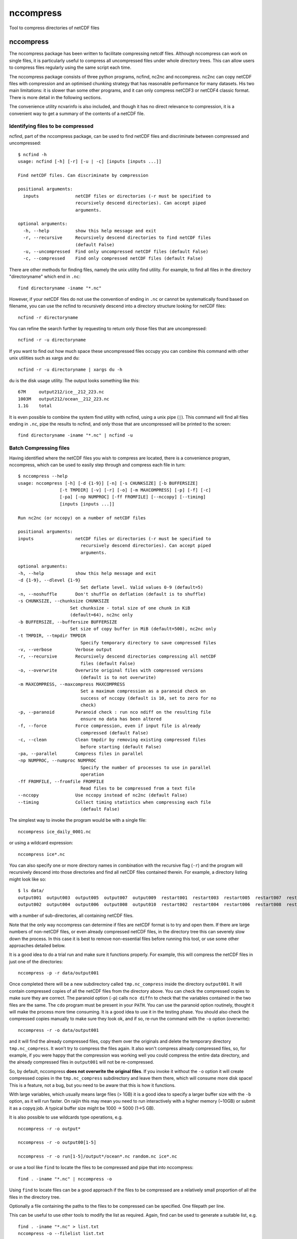 =============================
nccompress
=============================

Tool to compress directories of netCDF files

.. image:: https://travis-ci.org/coecms/nccompress.svg?branch=master
  :target: https://travis-ci.org/coecms/nccompress
.. image:: https://circleci.com/gh/coecms/nccompress.svg?style=shield
  :target: https://circleci.com/gh/coecms/nccompress
.. content-marker-for-sphinx

nccompress
==========

The nccompress package has been written to facilitate compressing netcdf
files. Although nccompress can work on single files, it is particularly
useful to compress all uncompressed files under whole directory trees.
This can allow users to compress files regularly using the same script
each time.

The nccompress package consists of three python programs, ncfind, nc2nc
and nccompress. nc2nc can copy netCDF files with compression and an
optimised chunking strategy that has reasonable performance for many
datasets. His two main limitations: it is slower than some other
programs, and it can only compress netCDF3 or netCDF4 classic format.
There is more detail in the following sections.

The convenience utility ncvarinfo is also included, and though it has no
direct relevance to compression, it is a convenient way to get a summary
of the contents of a netCDF file.

Identifying files to be compressed
----------------------------------

ncfind, part of the nccompress package, can be used to find netCDF files
and discriminate between compressed and uncompressed:

::

    $ ncfind -h
    usage: ncfind [-h] [-r] [-u | -c] [inputs [inputs ...]]

    Find netCDF files. Can discriminate by compression

    positional arguments:
      inputs              netCDF files or directories (-r must be specified to
                          recursively descend directories). Can accept piped
                          arguments.

    optional arguments:
      -h, --help          show this help message and exit
      -r, --recursive     Recursively descend directories to find netCDF files
                          (default False)
      -u, --uncompressed  Find only uncompressed netCDF files (default False)
      -c, --compressed    Find only compressed netCDF files (default False)
     

There are other methods for finding files, namely the unix utility find
utility. For example, to find all files in the directory "directoryname"
which end in ``.nc``:

::

    find directoryname -iname "*.nc"

However, if your netCDF files do not use the convention of ending in
``.nc`` or cannot be systematically found based on filename, you can use
the ncfind to recursively descend into a directory structure looking for
netCDF files:

::

    ncfind -r directoryname

You can refine the search further by requesting to return only those
files that are uncompressed:

::

    ncfind -r -u directoryname

If you want to find out how much space these uncompressed files occupy
you can combine this command with other unix utilities such as xargs and
du:

::

    ncfind -r -u directoryname | xargs du -h

du is the disk usage utility. The output looks something like this:

::

    67M     output212/ice__212_223.nc
    1003M   output212/ocean__212_223.nc
    1.1G    total

It is even possible to combine the system find utility with ncfind,
using a unix pipe (``|``). This command will find all files ending in ``.nc``,
pipe the results to ncfind, and only those that are uncompressed will be
printed to the screen:

::

    find directoryname -iname "*.nc" | ncfind -u


Batch Compressing files
----------------------

Having identified where the netCDF files you wish to compress are
located, there is a convenience program, nccompress, which can be used
to easily step through and compress each file in turn:

::

    $ nccompress --help
    usage: nccompress [-h] [-d {1-9}] [-n] [-s CHUNKSIZE] [-b BUFFERSIZE]
                    [-t TMPDIR] [-v] [-r] [-o] [-m MAXCOMPRESS] [-p] [-f] [-c]
                    [-pa] [-np NUMPROC] [-ff FROMFILE] [--nccopy] [--timing]
                    [inputs [inputs ...]]

    Run nc2nc (or nccopy) on a number of netCDF files

    positional arguments:
    inputs                netCDF files or directories (-r must be specified to
                            recursively descend directories). Can accept piped
                            arguments.

    optional arguments:
    -h, --help            show this help message and exit
    -d {1-9}, --dlevel {1-9}
                            Set deflate level. Valid values 0-9 (default=5)
    -n, --noshuffle       Don't shuffle on deflation (default is to shuffle)
    -s CHUNKSIZE, --chunksize CHUNKSIZE
                        Set chunksize - total size of one chunk in KiB
                        (default=64), nc2nc only
    -b BUFFERSIZE, --buffersize BUFFERSIZE
                        Set size of copy buffer in MiB (default=500), nc2nc only
    -t TMPDIR, --tmpdir TMPDIR
                            Specify temporary directory to save compressed files
    -v, --verbose         Verbose output
    -r, --recursive       Recursively descend directories compressing all netCDF
                            files (default False)
    -o, --overwrite       Overwrite original files with compressed versions
                            (default is to not overwrite)
    -m MAXCOMPRESS, --maxcompress MAXCOMPRESS
                            Set a maximum compression as a paranoid check on
                            success of nccopy (default is 10, set to zero for no
                            check)
    -p, --paranoid        Paranoid check : run nco ndiff on the resulting file
                            ensure no data has been altered
    -f, --force           Force compression, even if input file is already
                            compressed (default False)
    -c, --clean           Clean tmpdir by removing existing compressed files
                            before starting (default False)
    -pa, --parallel       Compress files in parallel
    -np NUMPROC, --numproc NUMPROC
                            Specify the number of processes to use in parallel
                            operation
    -ff FROMFILE, --fromfile FROMFILE
                            Read files to be compressed from a text file
    --nccopy              Use nccopy instead of nc2nc (default False)
    --timing              Collect timing statistics when compressing each file
                            (default False)


The simplest way to invoke the program would be with a single file:

::

    nccompress ice_daily_0001.nc

or using a wildcard expression:

::

    nccompress ice*.nc

You can also specify one or more directory names in combination with the
recursive flag (``-r``) and the program will recursively descend into those
directories and find all netCDF files contained therein. For example, a
directory listing might look like so:

::

    $ ls data/
    output001  output003  output005  output007  output009  restart001  restart003  restart005  restart007  restart009
    output002  output004  output006  output008  output010  restart002  restart004  restart006  restart008  restart010

with a number of sub-directories, all containing netCDF files.

Note that the only way nccompress can determine if files are netCDF
format is to try and open them. If there are large numbers of non-netCDF
files, or even already compressed netCDF files, in the directory tree 
this can severely slow down the process. In this case it is best to
remove non-essential files before running this tool, or use some other
approaches detailed below.

It is a good idea to do a trial run and make sure it functions properly.
For example, this will compress the netCDF files in just one of the
directories:

::

    nccompress -p -r data/output001

Once completed there will be a new subdirectory called ``tmp.nc_compress``
inside the directory ``output001``. It will contain compressed copies of all
the netCDF files from the directory above. You can check the compressed
copies to make sure they are correct. The paranoid option (``-p``) calls
``nco diffn`` to check that the variables contained in the two files are
the same. The ``cdo`` program must be present in your ``PATH``. 
You can use the paranoid option routinely, thought it will
make the process more time consuming. It is a good idea to use it in the
testing phase. You should also check the compressed copies manually to
make sure they look ok, and if so, re-run the command with the ``-o`` option
(overwrite):

::

    nccompress -r -o data/output001

and it will find the already compressed files, copy them over the
originals and delete the temporary directory ``tmp.nc_compress``. It won't
try to compress the files again. It also won't compress already
compressed files, so, for example, if you were happy that the
compression was working well you could compress the entire data
directory, and the already compressed files in ``output001`` will not be
re-compressed.

So, by default, nccompress **does not overwrite the original files**.
If you invoke it without the ``-o`` option it will create compressed
copies in the ``tmp.nc_compress`` subdirectory and leave them there, which
will consume more disk space! This is a feature, not a bug, but you need
to be aware that this is how it functions.

With large variables, which usually means large files (> 1GB) it is a
good idea to specify a larger buffer size with the ``-b`` option, as it
will run faster. On raijin this may mean you need to run interactively
with a higher memory (~10GB) or submit it as a copyq job. A typical
buffer size might be 1000 -> 5000 (1->5 GB).

It is also possible to use wildcards type operations, e.g.

::

    nccompress -r -o output*

    nccompress -r -o output00[1-5]

    nccompress -r -o run[1-5]/output*/ocean*.nc random.nc ice*.nc

or use a tool like ``find`` to locate the files to be compressed and
pipe that into nccompress:

::

    find . -iname "*.nc" | nccompress -o

Using ``find`` to locate files can be a good approach if the files to
be compressed are a relatively small proportion of all the files
in the directory tree. 

Optionally a file containing the paths to the files to be compressed
can be specified. One filepath per line.

This can be useful to use other tools to modify
the list as required. Again, find can be used to generate a suitable
list, e.g.

::

    find . -iname "*.nc" > list.txt
    nccompress -o --filelist list.txt

The nccompress program handles finding files/directories etc, it
calls nc2nc to do the compression. Using the option ``--nccopy`` forces
nccompress to use the nccopy program in place of nc2nc, though the
netcdf package must already be loaded for this to work.

You can tell nccompress to work on multple files simultaneously with
the ``-pa`` option. By default this will use all the physical processors
on the machine, or you can specify how many simultaneous processes you
want to with ``-np``, e.g.

::

    nccompress -r -o -np 16 run[1-5]/output*/ocean*.nc random.nc ice*.nc

will compress 16 netCDF files at a time (the -np option implies parallel
option). As each directory is processed before beginning on a new
directory there will be little reduction in execution time if there are
few netCDF files in each directory.

nc2nc
-----

The nc2nc program was written because no existing tool had a generalised
per variable chunking algorithm. The total chunk size is defined to be
the file system block size (4096KB). The dimensions of the chunk are
sized to be as close as possible to the same ratio as the dimensions of
the data, with the limits that no dimension can be less than 1. This
chunking scheme performs well for a wide range of data, but there will
always be cases for certain types of access, or variable shape that this
is not optimal. In those cases a different approach may be required.

Be aware that nc2nc takes at least twice as long to compress an
equivalent file as nccopy. In some cases with large files containing
many variables it can be up to five times slower.

You can use nc2nc "stand alone". It has a couple of extra features that
can only be accessed by calling it directly:

::

    $ nc2nc -h
    usage: nc2nc [-h] [-d {1-9}] [-m MINDIM] [-b BUFFERSIZE] [-n] [-v] [-c] [-f]
                 [-va VARS] [-q QUANTIZE] [-o]
                 origin destination

    Make a copy of a netCDF file with automatic chunk sizing

    positional arguments:
      origin                netCDF file to be compressed
      destination           netCDF output file

    optional arguments:
      -h, --help            show this help message and exit
      -d {1-9}, --dlevel {1-9}
                            Set deflate level. Valid values 0-9 (default=5)
      -m MINDIM, --mindim MINDIM
                            Minimum dimension of chunk. Valid values 1-dimsize
      -b BUFFERSIZE, --buffersize BUFFERSIZE
                            Set size of copy buffer in MB (default=50)
      -n, --noshuffle       Don't shuffle on deflation (default is to shuffle)
      -v, --verbose         Verbose output
      -c, --classic         use NETCDF4_CLASSIC output instead of NETCDF4 (default
                            true)
      -f, --fletcher32      Activate Fletcher32 checksum
      -va VARS, --vars VARS
                            Specify variables to copy (default is to copy all)
      -q QUANTIZE, --quantize QUANTIZE
                            Truncate data in variable to a given decimal
                            precision, e.g. -q speed=2 -q temp=0 causes variable
                            speed to be truncated to a precision of 0.01 and temp
                            to a precision of 1
      -o, --overwrite       Write output file even if already it exists (default
                            is to not overwrite)

With the vars option (``-va``) it is possible to select out only a subset of
variables to be copied to the destination file. By default the output
file is netCDf4 classic, but this can be changed to netCDF4 using the
``-c`` option. It is also possible to specify a minimum dimension size for
the chunks (``-m``). This may be desirable for a dataset that has one
particularly long dimension,. The chunk dimensions would mirror this and
be very large in this direction . If fast access is required from slices
orthogonal to this direction performance might be improved setting this 
option to a number greater than 1.

ncvarinfo
---------

ncvarinfo is a convenient way to get a summary of the variables in a netCDF file.

::
    $ ncvarinfo -h
    usage: ncvarinfo [-h] [-v] [-t] [-d] [-a] [-va VARS] inputs [inputs ...]

    Output summary information about a netCDF file

    positional arguments:
    inputs                netCDF files

    optional arguments:
    -h, --help            show this help message and exit
    -v, --verbose         Verbose output
    -t, --time            Show time variables
    -d, --dims            Show dimensions
    -a, --aggregate       Aggregate multiple netCDF files into one dataset
    -va VARS, --vars VARS
                            Show info for only specify variables

By default it prints out a simple summary of the variables in a netCDF file, but omitting dimensions and time related variables. e.g.

::
    $ ncvarinfo output096/ocean_daily.nc

    output096/ocean_daily.nc
    Time steps:  365  x  1.0 days
    tau_x    :: (365, 1080, 1440) :: i-directed wind stress forcing u-velocity
    tau_y    :: (365, 1080, 1440) :: j-directed wind stress forcing v-velocity
    geolon_t :: (1080, 1440)      :: tracer longitude
    geolat_t :: (1080, 1440)      :: tracer latitude
    geolon_c :: (1080, 1440)      :: uv longitude
    geolat_c :: (1080, 1440)      :: uv latitude


If you specify more than one file it will print the information for each file in turn

::
    $ ncvarinfo output09?/ocean_daily.nc

    output096/ocean_daily.nc
    Time steps:  365  x  1.0 days
    tau_x    :: (365, 1080, 1440) :: i-directed wind stress forcing u-velocity
    tau_y    :: (365, 1080, 1440) :: j-directed wind stress forcing v-velocity
    geolon_t :: (1080, 1440)      :: tracer longitude
    geolat_t :: (1080, 1440)      :: tracer latitude
    geolon_c :: (1080, 1440)      :: uv longitude
    geolat_c :: (1080, 1440)      :: uv latitude

    output097/ocean_daily.nc
    Time steps:  365  x  1.0 days
    tau_x    :: (365, 1080, 1440) :: i-directed wind stress forcing u-velocity
    tau_y    :: (365, 1080, 1440) :: j-directed wind stress forcing v-velocity
    geolon_t :: (1080, 1440)      :: tracer longitude
    geolat_t :: (1080, 1440)      :: tracer latitude
    geolon_c :: (1080, 1440)      :: uv longitude
    geolat_c :: (1080, 1440)      :: uv latitude

    output098/ocean_daily.nc
    Time steps:  365  x  1.0 days
    tau_x    :: (365, 1080, 1440) :: i-directed wind stress forcing u-velocity
    tau_y    :: (365, 1080, 1440) :: j-directed wind stress forcing v-velocity
    geolon_t :: (1080, 1440)      :: tracer longitude
    geolat_t :: (1080, 1440)      :: tracer latitude
    geolon_c :: (1080, 1440)      :: uv longitude
    geolat_c :: (1080, 1440)      :: uv latitude

    output099/ocean_daily.nc
    Time steps:  365  x  1.0 days
    tau_x    :: (365, 1080, 1440) :: i-directed wind stress forcing u-velocity
    tau_y    :: (365, 1080, 1440) :: j-directed wind stress forcing v-velocity
    geolon_t :: (1080, 1440)      :: tracer longitude
    geolat_t :: (1080, 1440)      :: tracer latitude
    geolon_c :: (1080, 1440)      :: uv longitude
    geolat_c :: (1080, 1440)      :: uv latitude

If the files have the same structure it is possible to aggregate the data and display it as if it were contained in a single dataset:

::

    $ ncvarinfo -a output09?/ocean_daily.nc

    Time steps:  1460  x  1.0 days
    tau_x    :: (1460, 1080, 1440) :: i-directed wind stress forcing u-velocity
    tau_y    :: (1460, 1080, 1440) :: j-directed wind stress forcing v-velocity
    geolon_t :: (1080, 1440)       :: tracer longitude
    geolat_t :: (1080, 1440)       :: tracer latitude
    geolon_c :: (1080, 1440)       :: uv longitude
    geolat_c :: (1080, 1440)       :: uv latitude

You can also just request variables you are interested in to be output:

::

    $ ncvarinfo -va tau_x -va tau_y output09?/ocean_daily.nc 

    output096/ocean_daily.nc
    Time steps:  365  x  1.0 days
    tau_x :: (365, 1080, 1440) :: i-directed wind stress forcing u-velocity
    tau_y :: (365, 1080, 1440) :: j-directed wind stress forcing v-velocity

    output097/ocean_daily.nc
    Time steps:  365  x  1.0 days
    tau_x :: (365, 1080, 1440) :: i-directed wind stress forcing u-velocity
    tau_y :: (365, 1080, 1440) :: j-directed wind stress forcing v-velocity

    output098/ocean_daily.nc
    Time steps:  365  x  1.0 days
    tau_x :: (365, 1080, 1440) :: i-directed wind stress forcing u-velocity
    tau_y :: (365, 1080, 1440) :: j-directed wind stress forcing v-velocity

    output099/ocean_daily.nc
    Time steps:  365  x  1.0 days
    tau_x :: (365, 1080, 1440) :: i-directed wind stress forcing u-velocity
    tau_y :: (365, 1080, 1440) :: j-directed wind stress forcing v-velocity